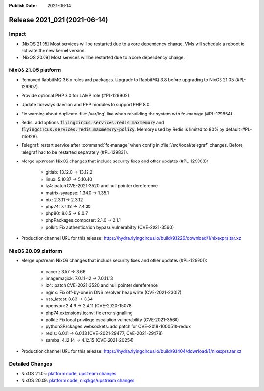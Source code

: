:Publish Date: 2021-06-14

Release 2021_021 (2021-06-14)
-----------------------------

Impact
^^^^^^

* [NixOS 21.05] Most services will be restarted due to a core dependency change.
  VMs will schedule a reboot to activate the new kernel version.
* [NixOS 20.09] Most services will be restarted due to a core dependency change.


NixOS 21.05 platform
^^^^^^^^^^^^^^^^^^^^

* Removed RabbitMQ 3.6.x roles and packages. Upgrade to RabbitMQ 3.8 before upgrading
  to NixOS 21.05 (#PL-129907).
* Provide optional PHP 8.0 for LAMP role (#PL-129902).
* Update tideways daemon and PHP modules to support PHP 8.0.
* Fix warning about duplicate :file:`/var/log` line when rebuilding the
  system with fc-manage (#PL-129854).
* Redis: add options :code:`flyingcircus.services.redis.maxmemory` and
  :code:`flyingcircus.services.redis.maxmemory-policy`. Memory used by Redis is limited
  to 80% by default (#PL-115928).
* Telegraf: restart service after :command:`fc-manage` when config in
  :file:`/etc/local/telegraf` changes. Before, telegraf had to be restarted
  separately (#PL-129831).
* Merge upstream NixOS changes that include security fixes and other updates (#PL-129908):

    * gitlab: 13.12.0 -> 13.12.2
    * linux: 5.10.37 -> 5.10.40
    * lz4: patch CVE-2021-3520 and null pointer dereference
    * matrix-synapse: 1.34.0 -> 1.35.1
    * nix: 2.3.11 -> 2.3.12
    * php74: 7.4.18 -> 7.4.20
    * php80: 8.0.5 -> 8.0.7
    * phpPackages.composer: 2.1.0 -> 2.1.1
    * polkit: Fix authentication bypass vulnerability (CVE-2021-3560)

* Production channel URL for this release: https://hydra.flyingcircus.io/build/93226/download/1/nixexprs.tar.xz




NixOS 20.09 platform
^^^^^^^^^^^^^^^^^^^^

* Merge upstream NixOS changes that include security fixes and other updates (#PL-129901):

    * cacert: 3.57 -> 3.66
    * imagemagick: 7.0.11-12 -> 7.0.11.13
    * lz4: patch CVE-2021-3520 and null pointer dereference
    * nginx: Fix off-by-one in DNS resolver heap write (CVE-2021-23017)
    * nss_latest: 3.63 -> 3.64
    * openvpn: 2.4.9 -> 2.4.11 (CVE-2020-15078)
    * php74.extensions.iconv: fix error signalling
    * polkit: Fix local privilege escalation vulnerability (CVE-2021-3560)
    * python3Packages.websockets: add patch for CVE-2018-1000518-redux
    * redis: 6.0.11 -> 6.0.13 (CVE-2021-29477, CVE-2021-29478)
    * samba: 4.12.14 -> 4.12.15 (CVE-2021-20254)

* Production channel URL for this release: https://hydra.flyingcircus.io/build/93404/download/1/nixexprs.tar.xz


Detailed Changes
^^^^^^^^^^^^^^^^

* NixOS 21.05: `platform code <https://github.com/flyingcircusio/fc-nixos/compare/fc/r2021_020/21.05...a9cc58d57e5f54717c100f020e75cdd7a600c8a4>`_,
  `upstream changes <https://github.com/NixOS/nixpkgs/compare/3a2e0c36e79cecaf196cbea23e75e74710140ea4...5de44c15758465f8ddf84d541ba300b48e56eda4>`_
* NixOS 20.09: `platform code <https://github.com/flyingcircusio/fc-nixos/compare/fc/r2021_020/20.09...c1ac505f24516aa8a49df66c913c5153940b52a2>`_,
  `nixpkgs/upstream changes <https://github.com/flyingcircusio/nixpkgs/compare/d31f3c6c5154f5574979e3e1d6230ebd50733761...d95ebbf43015df5cb9acfd8ac484a4447ab29bfd>`_

.. vim: set spell spelllang=en:
